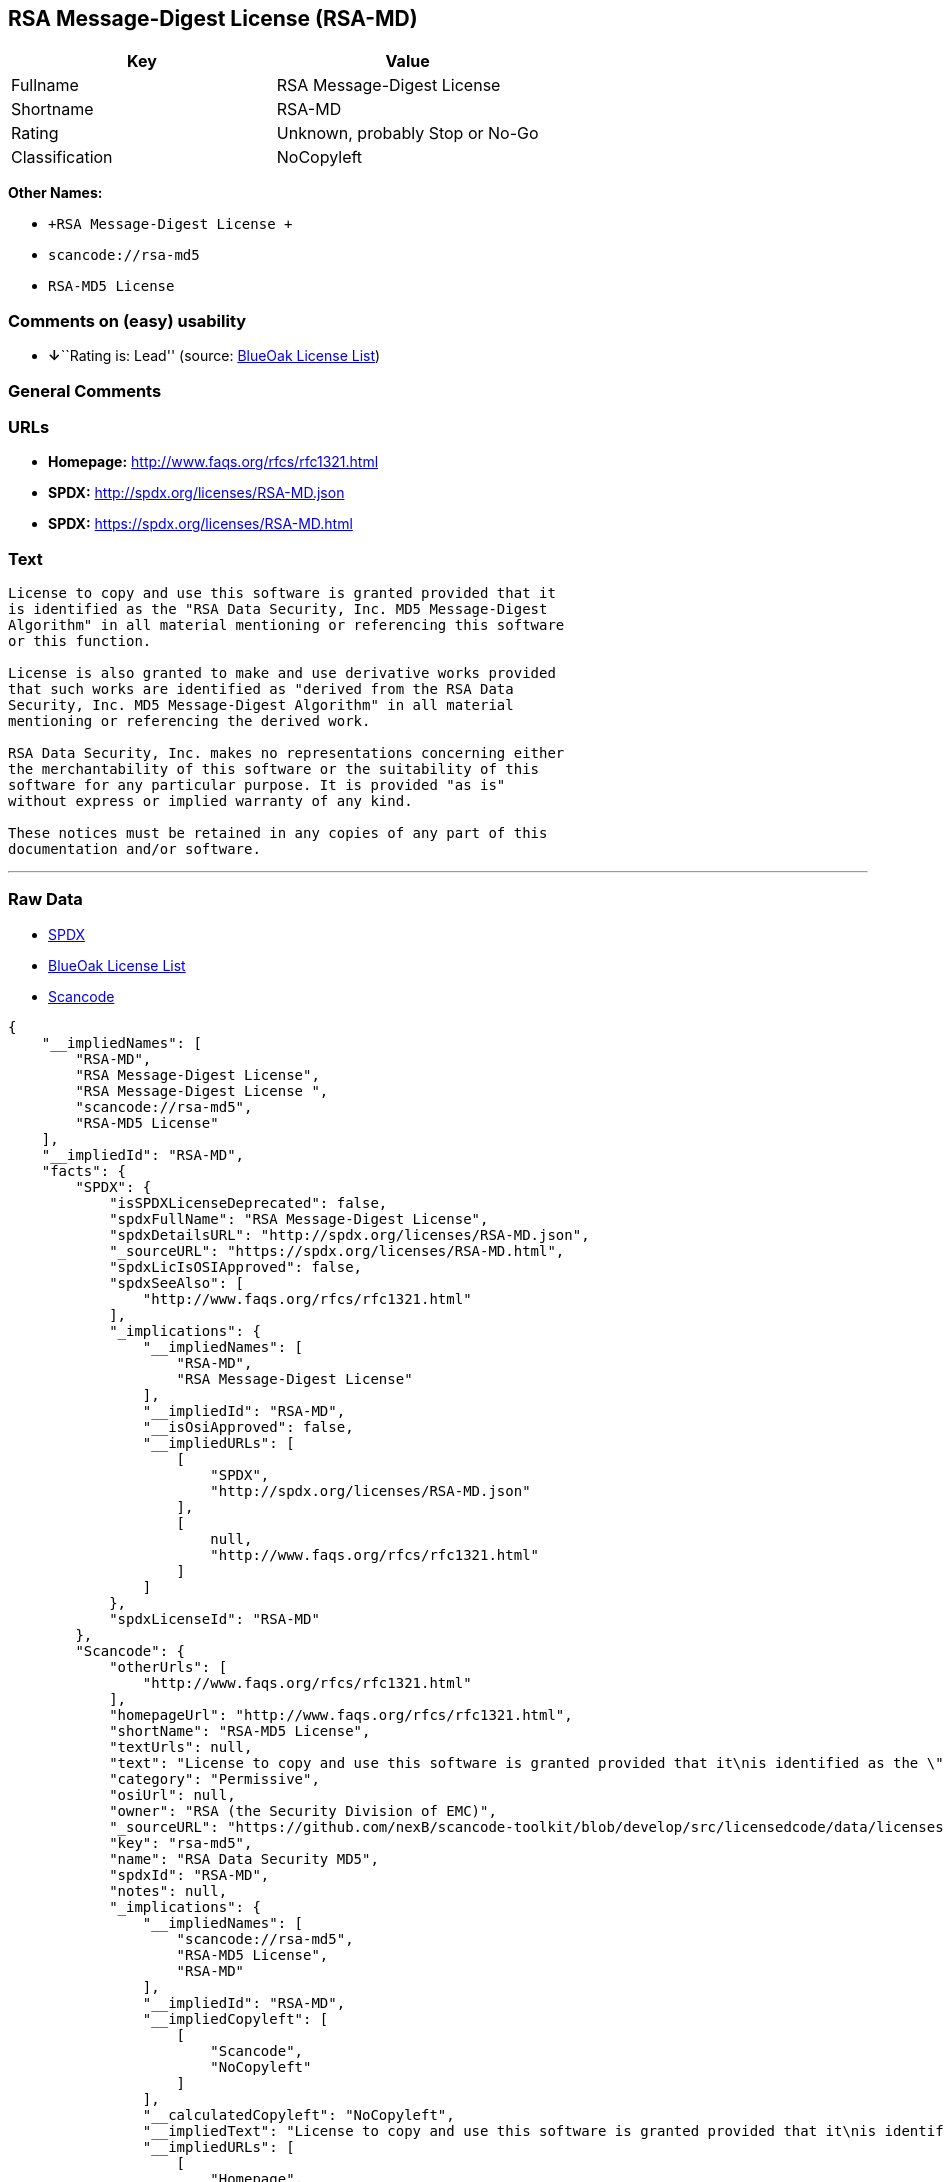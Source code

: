 == RSA Message-Digest License (RSA-MD)

[cols=",",options="header",]
|===
|Key |Value
|Fullname |RSA Message-Digest License
|Shortname |RSA-MD
|Rating |Unknown, probably Stop or No-Go
|Classification |NoCopyleft
|===

*Other Names:*

* `+RSA Message-Digest License +`
* `+scancode://rsa-md5+`
* `+RSA-MD5 License+`

=== Comments on (easy) usability

* **↓**``Rating is: Lead'' (source:
https://blueoakcouncil.org/list[BlueOak License List])

=== General Comments

=== URLs

* *Homepage:* http://www.faqs.org/rfcs/rfc1321.html
* *SPDX:* http://spdx.org/licenses/RSA-MD.json
* *SPDX:* https://spdx.org/licenses/RSA-MD.html

=== Text

....
License to copy and use this software is granted provided that it
is identified as the "RSA Data Security, Inc. MD5 Message-Digest
Algorithm" in all material mentioning or referencing this software
or this function.

License is also granted to make and use derivative works provided
that such works are identified as "derived from the RSA Data
Security, Inc. MD5 Message-Digest Algorithm" in all material
mentioning or referencing the derived work.

RSA Data Security, Inc. makes no representations concerning either
the merchantability of this software or the suitability of this
software for any particular purpose. It is provided "as is"
without express or implied warranty of any kind.

These notices must be retained in any copies of any part of this
documentation and/or software.
....

'''''

=== Raw Data

* https://spdx.org/licenses/RSA-MD.html[SPDX]
* https://blueoakcouncil.org/list[BlueOak License List]
* https://github.com/nexB/scancode-toolkit/blob/develop/src/licensedcode/data/licenses/rsa-md5.yml[Scancode]

....
{
    "__impliedNames": [
        "RSA-MD",
        "RSA Message-Digest License",
        "RSA Message-Digest License ",
        "scancode://rsa-md5",
        "RSA-MD5 License"
    ],
    "__impliedId": "RSA-MD",
    "facts": {
        "SPDX": {
            "isSPDXLicenseDeprecated": false,
            "spdxFullName": "RSA Message-Digest License",
            "spdxDetailsURL": "http://spdx.org/licenses/RSA-MD.json",
            "_sourceURL": "https://spdx.org/licenses/RSA-MD.html",
            "spdxLicIsOSIApproved": false,
            "spdxSeeAlso": [
                "http://www.faqs.org/rfcs/rfc1321.html"
            ],
            "_implications": {
                "__impliedNames": [
                    "RSA-MD",
                    "RSA Message-Digest License"
                ],
                "__impliedId": "RSA-MD",
                "__isOsiApproved": false,
                "__impliedURLs": [
                    [
                        "SPDX",
                        "http://spdx.org/licenses/RSA-MD.json"
                    ],
                    [
                        null,
                        "http://www.faqs.org/rfcs/rfc1321.html"
                    ]
                ]
            },
            "spdxLicenseId": "RSA-MD"
        },
        "Scancode": {
            "otherUrls": [
                "http://www.faqs.org/rfcs/rfc1321.html"
            ],
            "homepageUrl": "http://www.faqs.org/rfcs/rfc1321.html",
            "shortName": "RSA-MD5 License",
            "textUrls": null,
            "text": "License to copy and use this software is granted provided that it\nis identified as the \"RSA Data Security, Inc. MD5 Message-Digest\nAlgorithm\" in all material mentioning or referencing this software\nor this function.\n\nLicense is also granted to make and use derivative works provided\nthat such works are identified as \"derived from the RSA Data\nSecurity, Inc. MD5 Message-Digest Algorithm\" in all material\nmentioning or referencing the derived work.\n\nRSA Data Security, Inc. makes no representations concerning either\nthe merchantability of this software or the suitability of this\nsoftware for any particular purpose. It is provided \"as is\"\nwithout express or implied warranty of any kind.\n\nThese notices must be retained in any copies of any part of this\ndocumentation and/or software.\n",
            "category": "Permissive",
            "osiUrl": null,
            "owner": "RSA (the Security Division of EMC)",
            "_sourceURL": "https://github.com/nexB/scancode-toolkit/blob/develop/src/licensedcode/data/licenses/rsa-md5.yml",
            "key": "rsa-md5",
            "name": "RSA Data Security MD5",
            "spdxId": "RSA-MD",
            "notes": null,
            "_implications": {
                "__impliedNames": [
                    "scancode://rsa-md5",
                    "RSA-MD5 License",
                    "RSA-MD"
                ],
                "__impliedId": "RSA-MD",
                "__impliedCopyleft": [
                    [
                        "Scancode",
                        "NoCopyleft"
                    ]
                ],
                "__calculatedCopyleft": "NoCopyleft",
                "__impliedText": "License to copy and use this software is granted provided that it\nis identified as the \"RSA Data Security, Inc. MD5 Message-Digest\nAlgorithm\" in all material mentioning or referencing this software\nor this function.\n\nLicense is also granted to make and use derivative works provided\nthat such works are identified as \"derived from the RSA Data\nSecurity, Inc. MD5 Message-Digest Algorithm\" in all material\nmentioning or referencing the derived work.\n\nRSA Data Security, Inc. makes no representations concerning either\nthe merchantability of this software or the suitability of this\nsoftware for any particular purpose. It is provided \"as is\"\nwithout express or implied warranty of any kind.\n\nThese notices must be retained in any copies of any part of this\ndocumentation and/or software.\n",
                "__impliedURLs": [
                    [
                        "Homepage",
                        "http://www.faqs.org/rfcs/rfc1321.html"
                    ],
                    [
                        null,
                        "http://www.faqs.org/rfcs/rfc1321.html"
                    ]
                ]
            }
        },
        "BlueOak License List": {
            "BlueOakRating": "Lead",
            "url": "https://spdx.org/licenses/RSA-MD.html",
            "isPermissive": true,
            "_sourceURL": "https://blueoakcouncil.org/list",
            "name": "RSA Message-Digest License ",
            "id": "RSA-MD",
            "_implications": {
                "__impliedNames": [
                    "RSA-MD",
                    "RSA Message-Digest License "
                ],
                "__impliedJudgement": [
                    [
                        "BlueOak License List",
                        {
                            "tag": "NegativeJudgement",
                            "contents": "Rating is: Lead"
                        }
                    ]
                ],
                "__impliedCopyleft": [
                    [
                        "BlueOak License List",
                        "NoCopyleft"
                    ]
                ],
                "__calculatedCopyleft": "NoCopyleft",
                "__impliedURLs": [
                    [
                        "SPDX",
                        "https://spdx.org/licenses/RSA-MD.html"
                    ]
                ]
            }
        }
    },
    "__impliedJudgement": [
        [
            "BlueOak License List",
            {
                "tag": "NegativeJudgement",
                "contents": "Rating is: Lead"
            }
        ]
    ],
    "__impliedCopyleft": [
        [
            "BlueOak License List",
            "NoCopyleft"
        ],
        [
            "Scancode",
            "NoCopyleft"
        ]
    ],
    "__calculatedCopyleft": "NoCopyleft",
    "__isOsiApproved": false,
    "__impliedText": "License to copy and use this software is granted provided that it\nis identified as the \"RSA Data Security, Inc. MD5 Message-Digest\nAlgorithm\" in all material mentioning or referencing this software\nor this function.\n\nLicense is also granted to make and use derivative works provided\nthat such works are identified as \"derived from the RSA Data\nSecurity, Inc. MD5 Message-Digest Algorithm\" in all material\nmentioning or referencing the derived work.\n\nRSA Data Security, Inc. makes no representations concerning either\nthe merchantability of this software or the suitability of this\nsoftware for any particular purpose. It is provided \"as is\"\nwithout express or implied warranty of any kind.\n\nThese notices must be retained in any copies of any part of this\ndocumentation and/or software.\n",
    "__impliedURLs": [
        [
            "SPDX",
            "http://spdx.org/licenses/RSA-MD.json"
        ],
        [
            null,
            "http://www.faqs.org/rfcs/rfc1321.html"
        ],
        [
            "SPDX",
            "https://spdx.org/licenses/RSA-MD.html"
        ],
        [
            "Homepage",
            "http://www.faqs.org/rfcs/rfc1321.html"
        ]
    ]
}
....

'''''

=== Dot Cluster Graph

image:../dot/RSA-MD.svg[image,title="dot"]